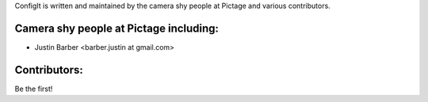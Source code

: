 ConfigIt is written and maintained by the camera shy people at Pictage and
various contributors.

Camera shy people at Pictage including:
---------------------------------------

- Justin Barber <barber.justin at gmail.com>


Contributors:
-------------

Be the first!
